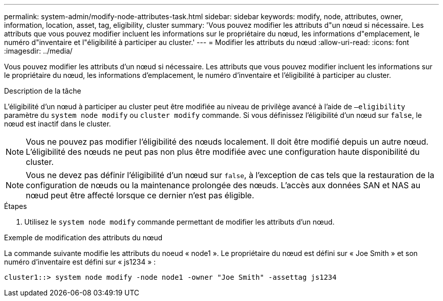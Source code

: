 ---
permalink: system-admin/modify-node-attributes-task.html 
sidebar: sidebar 
keywords: modify, node, attributes, owner, information, location, asset, tag, eligibility, cluster 
summary: 'Vous pouvez modifier les attributs d"un nœud si nécessaire. Les attributs que vous pouvez modifier incluent les informations sur le propriétaire du nœud, les informations d"emplacement, le numéro d"inventaire et l"éligibilité à participer au cluster.' 
---
= Modifier les attributs du nœud
:allow-uri-read: 
:icons: font
:imagesdir: ../media/


[role="lead"]
Vous pouvez modifier les attributs d'un nœud si nécessaire. Les attributs que vous pouvez modifier incluent les informations sur le propriétaire du nœud, les informations d'emplacement, le numéro d'inventaire et l'éligibilité à participer au cluster.

.Description de la tâche
L'éligibilité d'un nœud à participer au cluster peut être modifiée au niveau de privilège avancé à l'aide de `–eligibility` paramètre du `system node modify` ou `cluster modify` commande. Si vous définissez l'éligibilité d'un nœud sur `false`, le nœud est inactif dans le cluster.

[NOTE]
====
Vous ne pouvez pas modifier l'éligibilité des nœuds localement. Il doit être modifié depuis un autre nœud. L'éligibilité des nœuds ne peut pas non plus être modifiée avec une configuration haute disponibilité du cluster.

====
[NOTE]
====
Vous ne devez pas définir l'éligibilité d'un nœud sur `false`, à l'exception de cas tels que la restauration de la configuration de nœuds ou la maintenance prolongée des nœuds. L'accès aux données SAN et NAS au nœud peut être affecté lorsque ce dernier n'est pas éligible.

====
.Étapes
. Utilisez le `system node modify` commande permettant de modifier les attributs d'un nœud.


.Exemple de modification des attributs du nœud
La commande suivante modifie les attributs du noeud « node1 ». Le propriétaire du nœud est défini sur « Joe Smith » et son numéro d'inventaire est défini sur « js1234 » :

[listing]
----
cluster1::> system node modify -node node1 -owner "Joe Smith" -assettag js1234
----